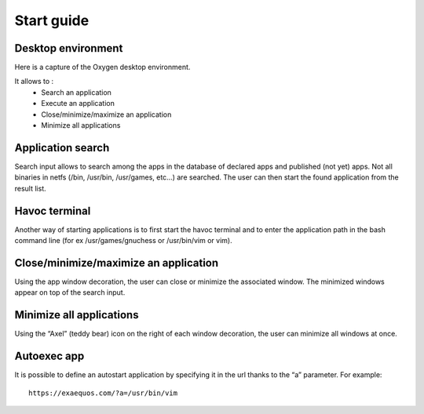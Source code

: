Start guide
===========

Desktop environment
-------------------

Here is a capture of the Oxygen desktop environment.

.. image:: oxygen.png
  :width: 600
  :alt: Oxygen desktop environment
 
It allows to :
 * Search an application
 * Execute an application
 * Close/minimize/maximize an application
 * Minimize all applications
 
Application search
------------------
Search input allows to search among the apps in the database of declared apps and published (not yet) apps. Not all binaries in netfs (/bin, /usr/bin, /usr/games, etc…) are searched. The user can then start the found application from the result list.

.. image:: oxygen_search.png
  :width: 600
  :alt: Search in Oxygen
	
Havoc terminal
--------------
Another way of starting applications is to first start the havoc terminal and to enter the application path in the bash command line (for ex /usr/games/gnuchess or /usr/bin/vim or vim).

.. image:: havoc.png
  :width: 600
  :alt: Havoc terminal
	
 
Close/minimize/maximize an application
--------------------------------------
Using the app window decoration, the user can close or minimize the associated window. The minimized windows appear on top of the search input.
 
Minimize all applications
-------------------------
Using the “Axel” (teddy bear) icon on the right of each window decoration, the user can minimize all windows at once.
 
Autoexec app
-------------
It is possible to define an autostart application by specifying it in the url thanks to the “a” parameter.
For example::
  https://exaequos.com/?a=/usr/bin/vim

  
